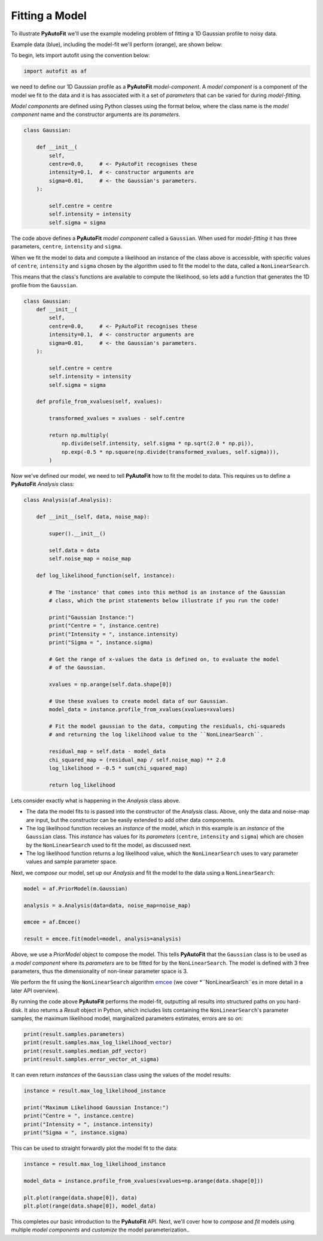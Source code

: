 .. _model_fit:

Fitting a Model
---------------

To illustrate **PyAutoFit** we'll use the example modeling problem of fitting a 1D Gaussian profile to noisy data.

Example data (blue), including the model-fit we'll perform (orange), are shown below:

.. image:: https://raw.githubusercontent.com/rhayes777/PyAutoFit/master/docs/images/toy_model_fit.png
  :width: 600
  :alt: Alternative text

To begin, lets import autofit using the convention below:

.. code-block:: bash

    import autofit as af

we need to define our 1D Gaussian profile as a **PyAutoFit** *model-component*. A *model component* is a component
of the model we fit to the data and it is has associated with it a set of *parameters* that can be varied for during
*model-fitting*.

*Model components* are defined using Python classes using the format below, where the class name is the *model
component* name and the constructor arguments are its *parameters*.

.. code-block:: bash

    class Gaussian:

        def __init__(
            self,
            centre=0.0,     # <- PyAutoFit recognises these
            intensity=0.1,  # <- constructor arguments are
            sigma=0.01,     # <- the Gaussian's parameters.
        ):

            self.centre = centre
            self.intensity = intensity
            self.sigma = sigma

The code above defines a **PyAutoFit** *model component* called a ``Gaussian``. When used for *model-fitting* it has
three parameters, ``centre``, ``intensity`` and ``sigma``.

When we fit the model to data and compute a likelihood an instance of the class above is accessible, with specific
values of ``centre``, ``intensity`` and ``sigma`` chosen by the algorithm used to fit the model to the data, called a
``NonLinearSearch``.

This means that the class's functions are available to compute the likelihood, so lets add a function that generates
the 1D profile from the ``Gaussian``.

.. code-block:: bash

    class Gaussian:
        def __init__(
            self,
            centre=0.0,     # <- PyAutoFit recognises these
            intensity=0.1,  # <- constructor arguments are
            sigma=0.01,     # <- the Gaussian's parameters.
        ):

            self.centre = centre
            self.intensity = intensity
            self.sigma = sigma

        def profile_from_xvalues(self, xvalues):

            transformed_xvalues = xvalues - self.centre

            return np.multiply(
                np.divide(self.intensity, self.sigma * np.sqrt(2.0 * np.pi)),
                np.exp(-0.5 * np.square(np.divide(transformed_xvalues, self.sigma))),
            )

Now we've defined our model, we need to tell **PyAutoFit** how to fit the model to data. This requires us to define a
**PyAutoFit** *Analysis* class:

.. code-block:: bash

    class Analysis(af.Analysis):

        def __init__(self, data, noise_map):

            super().__init__()

            self.data = data
            self.noise_map = noise_map

        def log_likelihood_function(self, instance):

            # The 'instance' that comes into this method is an instance of the Gaussian
            # class, which the print statements below illustrate if you run the code!

            print("Gaussian Instance:")
            print("Centre = ", instance.centre)
            print("Intensity = ", instance.intensity)
            print("Sigma = ", instance.sigma)

            # Get the range of x-values the data is defined on, to evaluate the model
            # of the Gaussian.

            xvalues = np.arange(self.data.shape[0])

            # Use these xvalues to create model data of our Gaussian.
            model_data = instance.profile_from_xvalues(xvalues=xvalues)

            # Fit the model gaussian to the data, computing the residuals, chi-squareds
            # and returning the log likelihood value to the ``NonLinearSearch``.

            residual_map = self.data - model_data
            chi_squared_map = (residual_map / self.noise_map) ** 2.0
            log_likelihood = -0.5 * sum(chi_squared_map)

            return log_likelihood

Lets consider exactly what is happening in the *Analysis* class above.

- The data the model fits to is passed into the constructor of the *Analysis* class. Above, only the
  data and noise-map are input, but the constructor can be easily extended to add other data components.

- The log likelihood function receives an *instance* of the model, which in this example is an *instance* of the
  ``Gaussian`` class. This *instance* has values for its *parameters* (``centre``, ``intensity`` and ``sigma``) which are
  chosen by the ``NonLinearSearch`` used to fit the model, as discussed next.

- The log likelihood function returns a log likelihood value, which the ``NonLinearSearch`` uses to vary parameter
  values and sample parameter space.

Next, we *compose* our model, set up our *Analysis* and fit the model to the data using a ``NonLinearSearch``:

.. code-block:: bash

    model = af.PriorModel(m.Gaussian)

    analysis = a.Analysis(data=data, noise_map=noise_map)

    emcee = af.Emcee()

    result = emcee.fit(model=model, analysis=analysis)

Above, we use a *PriorModel* object to compose the model. This tells **PyAutoFit** that the ``Gaussian`` class is to be
used as a *model component* where its *parameters* are to be fitted for by the ``NonLinearSearch``. The model is
defined with 3 free parameters, thus the dimensionality of non-linear parameter space is 3.

We perform the fit using the ``NonLinearSearch`` algorithm `emcee <https://github.com/dfm/emcee>`_ (we cover
*``NonLinearSearch``es in more detail in a later API overview).

By running the code above **PyAutoFit** performs the model-fit, outputting all results into structured paths on you
hard-disk. It also returns a *Result* object in Python, which includes lists containing the ``NonLinearSearch``'s
parameter samples, the maximum likelihood model, marginalized parameters estimates, errors are so on:

.. code-block:: bash

    print(result.samples.parameters)
    print(result.samples.max_log_likelihood_vector)
    print(result.samples.median_pdf_vector)
    print(result.samples.error_vector_at_sigma)

It can even return *instances* of the ``Gaussian`` class using the values of the model results:

.. code-block:: bash

    instance = result.max_log_likelihood_instance

    print("Maximum Likelihood Gaussian Instance:")
    print("Centre = ", instance.centre)
    print("Intensity = ", instance.intensity)
    print("Sigma = ", instance.sigma)

This can be used to straight forwardly plot the model fit to the data:

.. code-block:: bash

    instance = result.max_log_likelihood_instance

    model_data = instance.profile_from_xvalues(xvalues=np.arange(data.shape[0]))

    plt.plot(range(data.shape[0]), data)
    plt.plot(range(data.shape[0]), model_data)

This completes our basic introduction to the **PyAutoFit** API. Next, we'll cover how to *compose* and *fit*
models using multiple *model components* and *customize* the model parameterization..